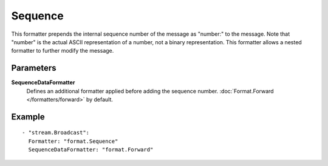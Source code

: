 Sequence
#############

This formatter prepends the internal sequence number of the message as "number:" to the message.
Note that "number" is the actual ASCII representation of a number, not a binary representation.
This formatter allows a nested formatter to further modify the message.

Parameters
----------

**SequenceDataFormatter**
  Defines an additional formatter applied before adding the sequence number. :doc:`Format.Forward </formatters/forward>` by default.

Example
-------

::

  - "stream.Broadcast":
    Formatter: "format.Sequence"
    SequenceDataFormatter: "format.Forward"

